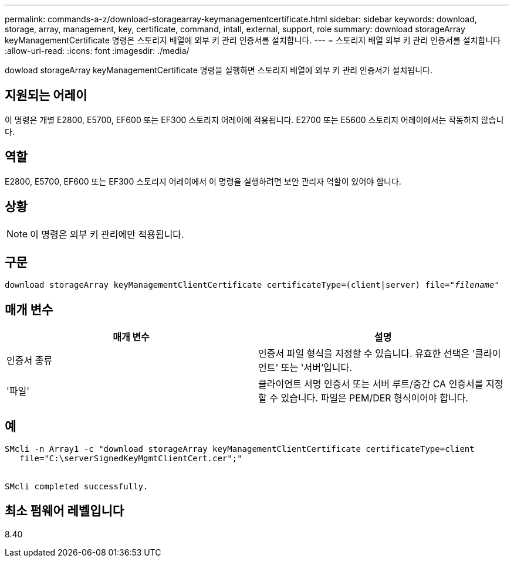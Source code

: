 ---
permalink: commands-a-z/download-storagearray-keymanagementcertificate.html 
sidebar: sidebar 
keywords: download, storage, array, management, key, certificate, command, intall, external, support, role 
summary: download storageArray keyManagementCertificate 명령은 스토리지 배열에 외부 키 관리 인증서를 설치합니다. 
---
= 스토리지 배열 외부 키 관리 인증서를 설치합니다
:allow-uri-read: 
:icons: font
:imagesdir: ./media/


[role="lead"]
dowload storageArray keyManagementCertificate 명령을 실행하면 스토리지 배열에 외부 키 관리 인증서가 설치됩니다.



== 지원되는 어레이

이 명령은 개별 E2800, E5700, EF600 또는 EF300 스토리지 어레이에 적용됩니다. E2700 또는 E5600 스토리지 어레이에서는 작동하지 않습니다.



== 역할

E2800, E5700, EF600 또는 EF300 스토리지 어레이에서 이 명령을 실행하려면 보안 관리자 역할이 있어야 합니다.



== 상황

[NOTE]
====
이 명령은 외부 키 관리에만 적용됩니다.

====


== 구문

[listing, subs="+macros"]
----

pass:quotes[download storageArray keyManagementClientCertificate certificateType=(client|server) file="_filename_"]
----


== 매개 변수

[cols="2*"]
|===
| 매개 변수 | 설명 


 a| 
인증서 종류
 a| 
인증서 파일 형식을 지정할 수 있습니다. 유효한 선택은 '클라이언트' 또는 '서버'입니다.



 a| 
'파일'
 a| 
클라이언트 서명 인증서 또는 서버 루트/중간 CA 인증서를 지정할 수 있습니다. 파일은 PEM/DER 형식이어야 합니다.

|===


== 예

[listing]
----

SMcli -n Array1 -c "download storageArray keyManagementClientCertificate certificateType=client
   file="C:\serverSignedKeyMgmtClientCert.cer";"


SMcli completed successfully.
----


== 최소 펌웨어 레벨입니다

8.40
